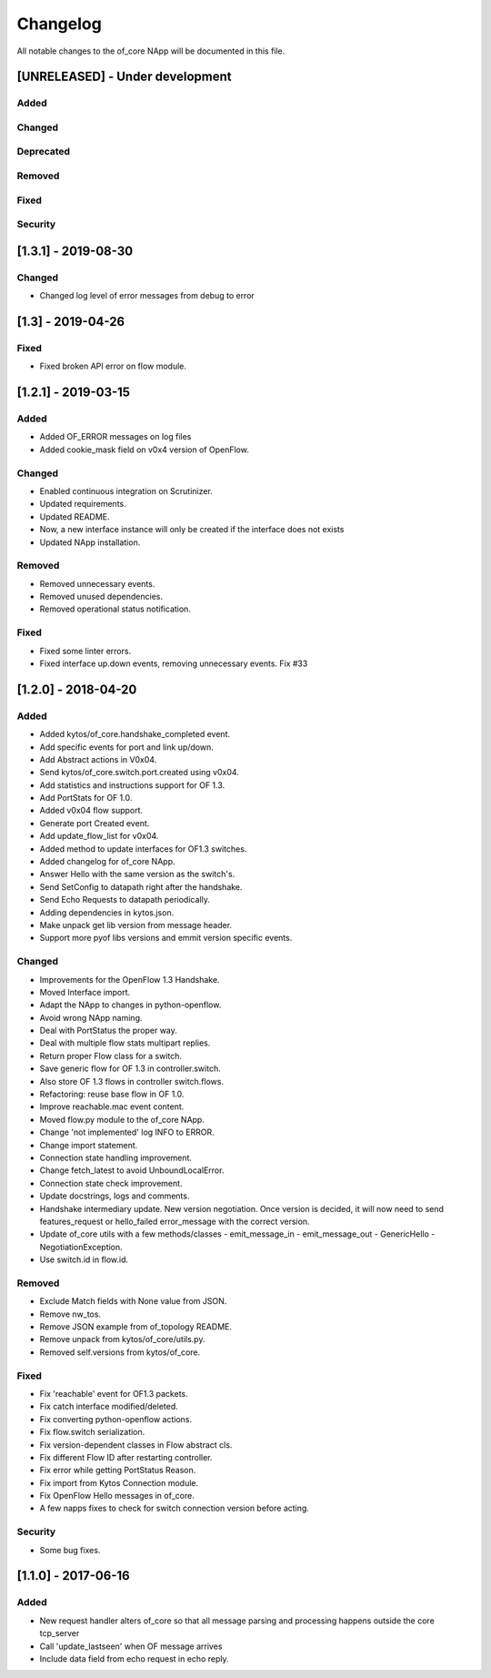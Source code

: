 #########
Changelog
#########
All notable changes to the of_core NApp will be documented in this file.

[UNRELEASED] - Under development
********************************
Added
=====

Changed
=======

Deprecated
==========

Removed
=======

Fixed
=====

Security
========

[1.3.1] - 2019-08-30
********************

Changed
=======
- Changed log level of error messages from debug to error

[1.3] - 2019-04-26
******************

Fixed
=======
- Fixed broken API error on flow module.

[1.2.1] - 2019-03-15
********************
Added
=====
- Added OF_ERROR messages on log files
- Added cookie_mask field on v0x4 version of OpenFlow.

Changed
=======
- Enabled continuous integration on Scrutinizer.
- Updated requirements.
- Updated README.
- Now, a new interface instance will only be created if the interface does not
  exists
- Updated NApp installation.

Removed
=======
- Removed unnecessary events.
- Removed unused dependencies.
- Removed operational status notification.

Fixed
=====
- Fixed some linter errors.
- Fixed interface up.down events, removing unnecessary events. Fix #33

[1.2.0] - 2018-04-20
********************
Added
=====
- Added kytos/of_core.handshake_completed event.
- Add specific events for port and link up/down.
- Add Abstract actions in V0x04.
- Send kytos/of_core.switch.port.created using v0x04.
- Add statistics and instructions support for OF 1.3.
- Add PortStats for OF 1.0.
- Added v0x04 flow support.
- Generate port Created event.
- Add update_flow_list for v0x04.
- Added method to update interfaces for OF1.3 switches.
- Added changelog for of_core NApp.
- Answer Hello with the same version as the switch's.
- Send SetConfig to datapath right after the handshake.
- Send Echo Requests to datapath periodically.
- Adding dependencies in kytos.json.
- Make unpack get lib version from message header.
- Support more pyof libs versions and emmit version specific events.

Changed
=======
- Improvements for the OpenFlow 1.3 Handshake.
- Moved Interface import.
- Adapt the NApp to changes in python-openflow.
- Avoid wrong NApp naming.
- Deal with PortStatus the proper way.
- Deal with multiple flow stats multipart replies.
- Return proper Flow class for a switch.
- Save generic flow for OF 1.3 in controller.switch.
- Also store OF 1.3 flows in controller switch.flows.
- Refactoring: reuse base flow in OF 1.0.
- Improve reachable.mac event content.
- Moved flow.py module to the of_core NApp.
- Change 'not implemented' log INFO to ERROR.
- Change import statement.
- Connection state handling improvement.
- Change fetch_latest to avoid UnboundLocalError.
- Connection state check improvement.
- Update docstrings, logs and comments.
- Handshake intermediary update. New version negotiation. Once version is decided, it will now need to send features_request or hello_failed error_message with the correct version.
- Update of_core utils with a few methods/classes - emit_message_in - emit_message_out - GenericHello - NegotiationException.
- Use switch.id in flow.id.

Removed
=======
- Exclude Match fields with None value from JSON.
- Remove nw_tos.
- Remove JSON example from of_topology README.
- Remove unpack from kytos/of_core/utils.py.
- Removed self.versions from kytos/of_core.

Fixed
=====
- Fix 'reachable' event for OF1.3 packets.
- Fix catch interface modified/deleted.
- Fix converting python-openflow actions.
- Fix flow.switch serialization.
- Fix version-dependent classes in Flow abstract cls.
- Fix different Flow ID after restarting controller.
- Fix error while getting PortStatus Reason.
- Fix import from Kytos Connection module.
- Fix OpenFlow Hello messages in of_core.
- A few napps fixes to check for switch connection version before acting.

Security
========
- Some bug fixes.

[1.1.0] - 2017-06-16
********************
Added
=====
- New request handler alters of_core so that all message parsing and processing happens outside the core tcp_server
- Call 'update_lastseen' when OF message arrives
- Include data field from echo request in echo reply.
